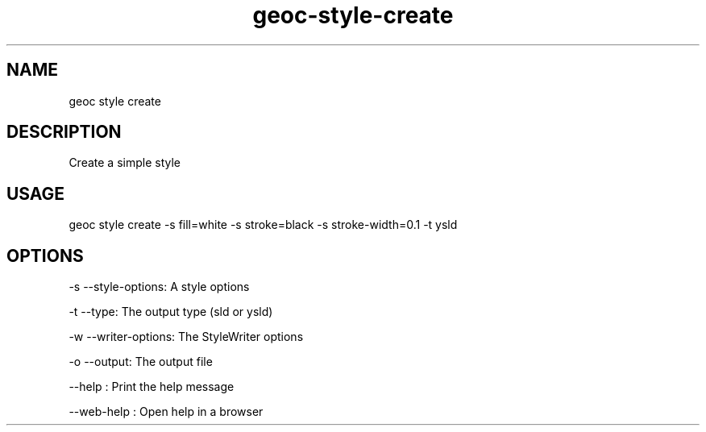 .TH "geoc-style-create" "1" "18 July 2021" "version 0.1"
.SH NAME
geoc style create
.SH DESCRIPTION
Create a simple style
.SH USAGE
geoc style create -s fill=white -s stroke=black -s stroke-width=0.1 -t ysld
.SH OPTIONS
-s --style-options: A style options
.PP
-t --type: The output type (sld or ysld)
.PP
-w --writer-options: The StyleWriter options
.PP
-o --output: The output file
.PP
--help : Print the help message
.PP
--web-help : Open help in a browser
.PP
